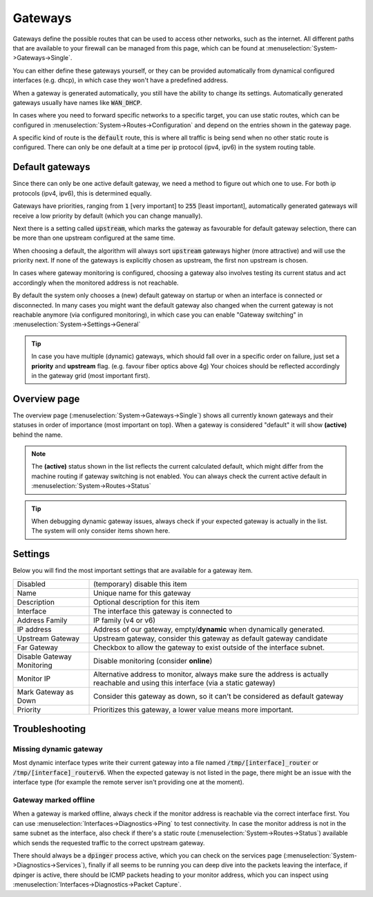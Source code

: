 =========
Gateways
=========


.. blockdiag::
   :desctable:

   blockdiag {
      OPNsense [shape="cisco.firewall", label=""];
      internet [shape="cloud"];
      private_net [shape="cloud", label="private net"];
      Gateway1 [shape="cisco.router", label=""];
      Gateway2 [shape="cisco.router", label=""];
      Gateway3 [shape="cisco.router", label=""];
      OPNsense -> Gateway1 -> internet;
      OPNsense -> Gateway2 -> internet [style = dotted];
      OPNsense -> Gateway3 -> private_net;

   }


Gateways define the possible routes that can be used to access other networks, such as the internet.
All different paths that are available to your firewall can be managed from this page, which can be found at :menuselection:`System->Gateways->Single`.

You can either define these gateways yourself, or they can be provided automatically from dynamical configured interfaces (e.g. dhcp), in which case they won't
have a predefined address.

When a gateway is generated automatically, you still have the ability to change its settings. Automatically generated gateways usually have
names like :code:`WAN_DHCP`.

In cases where you need to forward specific networks to a specific target, you can use static routes, which can be configured in
:menuselection:`System->Routes->Configuration` and depend on the entries shown in the gateway page.

A specific kind of route is the :code:`default` route, this is where all traffic is being send when no other static route is configured.
There can only be one default at a time per ip protocol (ipv4, ipv6) in the system routing table.

----------------------------
Default gateways
----------------------------

Since there can only be one active default gateway, we need a method to figure out which one to use.
For both ip protocols (ipv4, ipv6), this is determined equally.

Gateways have priorities, ranging from :code:`1` [very important] to :code:`255` [least important], automatically generated
gateways will receive a low priority by default (which you can change manually).

Next there is a setting called :code:`upstream`, which marks the gateway as favourable for default gateway selection, there can be more
than one upstream configured at the same time.

When choosing a default, the algorithm will always sort :code:`upstream` gateways higher (more attractive) and will use the priority next.
If none of the gateways is explicitly chosen as upstream, the first non upstream is chosen.

In cases where gateway monitoring is configured, choosing a gateway also involves testing its current status and act accordingly when the
monitored address is not reachable.

By default the system only chooses a (new) default gateway on startup or when an interface is connected or disconnected. In many cases
you might want the default gateway also changed when the current gateway is not reachable anymore (via configured monitoring), in which
case you can enable "Gateway switching" in :menuselection:`System->Settings->General`

.. Tip::

    In case you have multiple (dynamic) gateways, which should fall over in a specific order on failure, just set a **priority** and **upstream** flag.
    (e.g. favour fiber optics above 4g) Your choices should be reflected accordingly in the gateway grid (most important first).


----------------------------
Overview page
----------------------------

The overview page (:menuselection:`System->Gateways->Single`) shows all currently known gateways and their statuses in order of importance (most important on top).
When a gateway is considered "default" it will show **(active)** behind the name.

.. Note::

  The **(active)** status shown in the list reflects the current calculated default, which might differ from the machine routing if gateway switching is not enabled.
  You can always check the current active default in :menuselection:`System->Routes->Status`

.. Tip::

  When debugging dynamic gateway issues, always check if your expected gateway is actually in the list. The system will only consider
  items shown here.

----------------------
Settings
----------------------

Below you will find the most important settings that are available for a gateway item.

============================= =============================================================================
Disabled                      (temporary) disable this item
Name                          Unique name for this gateway
Description                   Optional description for this item
Interface                     The interface this gateway is connected to
Address Family                IP family (v4 or v6)
IP address                    Address of our gateway, empty/**dynamic** when dynamically generated.
Upstream Gateway              Upstream gateway, consider this gateway as default gateway candidate
Far Gateway                   Checkbox to allow the gateway to exist outside of the interface subnet.
Disable Gateway Monitoring    Disable monitoring (consider **online**)
Monitor IP                    Alternative address to monitor, always make sure the address is
                              actually reachable and using this interface (via a static gateway)
Mark Gateway as Down          Consider this gateway as down, so it can't be considered as default gateway
Priority                      Prioritizes this gateway, a lower value means more important.
============================= =============================================================================


---------------------------
Troubleshooting
---------------------------

Missing dynamic gateway
..........................

Most dynamic interface types write their current gateway into a file named :code:`/tmp/[interface]_router` or :code:`/tmp/[interface]_routerv6`.
When the expected gateway is not listed in the page, there might be an issue with the interface type (for example the remote server isn't providing one at the moment).


Gateway marked offline
.........................

When a gateway is marked offline, always check if the monitor address is reachable via the correct interface first.
You can use :menuselection:`Interfaces->Diagnostics->Ping` to test connectivity.
In case the monitor address is not in the same subnet as the interface,
also check if there's a static route (:menuselection:`System->Routes->Status`) available which sends the requested traffic to the correct upstream gateway.

There should always be a :code:`dpinger` process active, which you can check on the services page (:menuselection:`System->Diagnostics->Services`),
finally if all seems to be running you can deep dive into the packets leaving the interface,
if dpinger is active, there should be ICMP packets heading to your monitor address, which
you can inspect using :menuselection:`Interfaces->Diagnostics->Packet Capture`.
